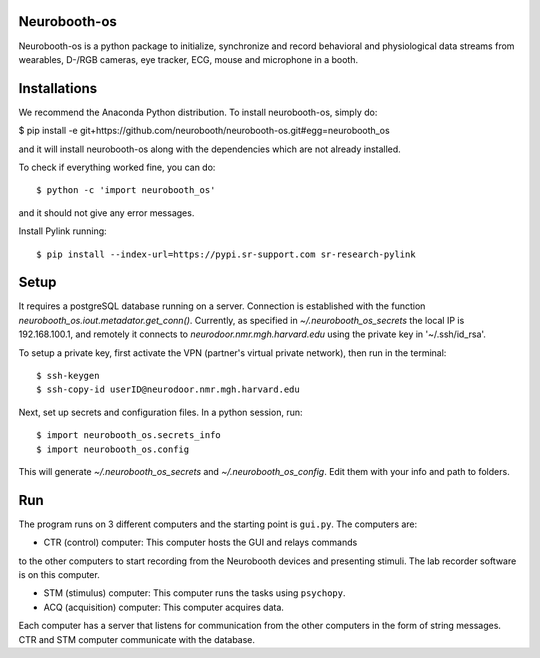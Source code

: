 Neurobooth-os
-------------

Neurobooth-os is a python package to initialize, synchronize and record
behavioral and physiological data streams from wearables, D-/RGB cameras, eye tracker,
ECG, mouse and microphone in a booth.

Installations
-------------

We recommend the Anaconda Python distribution. To install neurobooth-os, simply do:

$ pip install -e git+https://github.com/neurobooth/neurobooth-os.git#egg=neurobooth_os

and it will install neurobooth-os along with the dependencies which are not already installed.

To check if everything worked fine, you can do::

$ python -c 'import neurobooth_os'

and it should not give any error messages.

Install Pylink running::

$ pip install --index-url=https://pypi.sr-support.com sr-research-pylink

Setup
-----

It requires a postgreSQL database running on a server. Connection is established with the function
`neurobooth_os.iout.metadator.get_conn()`. Currently, as specified in 
`~/.neurobooth_os_secrets` the local IP is 192.168.100.1, and remotely it connects to 
`neurodoor.nmr.mgh.harvard.edu` using the private key in '~/.ssh/id_rsa'.

To setup a private key, first activate the VPN (partner's virtual private network), then run in
the terminal::

$ ssh-keygen
$ ssh-copy-id userID@neurodoor.nmr.mgh.harvard.edu


Next, set up secrets and configuration files. In a python session, run::

$ import neurobooth_os.secrets_info
$ import neurobooth_os.config


This will generate `~/.neurobooth_os_secrets` and `~/.neurobooth_os_config`.
Edit them with your info and path to folders. 


Run
----

The program runs on 3 different computers and the starting point is
``gui.py``. The computers are:

* CTR (control) computer: This computer hosts the GUI and relays commands
to the other computers to start recording from the Neurobooth devices
and presenting stimuli. The lab recorder software is on this computer.

* STM (stimulus) computer: This computer runs the tasks using ``psychopy``.

* ACQ (acquisition) computer: This computer acquires data.

Each computer has a server that listens for communication from the other
computers in the form of string messages. CTR and STM computer communicate
with the database.
